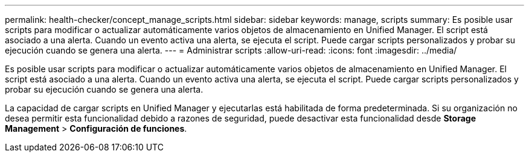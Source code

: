 ---
permalink: health-checker/concept_manage_scripts.html 
sidebar: sidebar 
keywords: manage, scripts 
summary: Es posible usar scripts para modificar o actualizar automáticamente varios objetos de almacenamiento en Unified Manager. El script está asociado a una alerta. Cuando un evento activa una alerta, se ejecuta el script. Puede cargar scripts personalizados y probar su ejecución cuando se genera una alerta. 
---
= Administrar scripts
:allow-uri-read: 
:icons: font
:imagesdir: ../media/


[role="lead"]
Es posible usar scripts para modificar o actualizar automáticamente varios objetos de almacenamiento en Unified Manager. El script está asociado a una alerta. Cuando un evento activa una alerta, se ejecuta el script. Puede cargar scripts personalizados y probar su ejecución cuando se genera una alerta.

La capacidad de cargar scripts en Unified Manager y ejecutarlas está habilitada de forma predeterminada. Si su organización no desea permitir esta funcionalidad debido a razones de seguridad, puede desactivar esta funcionalidad desde *Storage Management* > *Configuración de funciones*.
